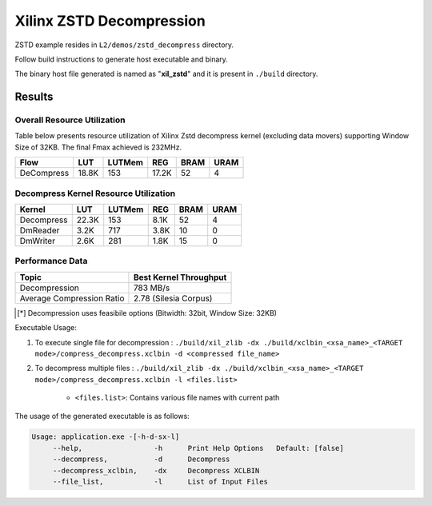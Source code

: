 =========================================
Xilinx ZSTD Decompression
=========================================

ZSTD example resides in ``L2/demos/zstd_decompress`` directory. 

Follow build instructions to generate host executable and binary.

The binary host file generated is named as "**xil_zstd**" and it is present in ``./build`` directory.



Results
-------

Overall Resource Utilization 
~~~~~~~~~~~~~~~~~~~~~~~~~~~~

Table below presents resource utilization of Xilinx Zstd decompress kernel (excluding data movers) supporting Window Size of 32KB. The final Fmax achieved is 232MHz.

========== ===== ====== ===== ===== ===== 
Flow       LUT   LUTMem REG   BRAM  URAM  
========== ===== ====== ===== ===== ===== 
DeCompress 18.8K 153    17.2K 52    4     
========== ===== ====== ===== ===== ===== 


Decompress Kernel Resource Utilization
~~~~~~~~~~~~~~~~~~~~~~~~~~~~~~~~~~~~~~

=========== ===== ======= ===== ===== =====
Kernel      LUT   LUTMem  REG   BRAM  URAM
=========== ===== ======= ===== ===== =====
Decompress  22.3K 153     8.1K  52    4
----------- ----- ------- ----- ----- -----
DmReader    3.2K  717     3.8K  10    0
----------- ----- ------- ----- ----- -----
DmWriter    2.6K  281     1.8K  15    0
=========== ===== ======= ===== ===== =====


Performance Data
~~~~~~~~~~~~~~~~

+----------------------------+------------------------+
| Topic                      | Best Kernel Throughput |
+============================+========================+
| Decompression              | 783 MB/s               |
+----------------------------+------------------------+
| Average Compression Ratio  | 2.78 (Silesia Corpus)  |
+----------------------------+------------------------+

.. [*] Decompression uses feasibile options (Bitwidth: 32bit, Window Size: 32KB) 

Executable Usage:

1. To execute single file for decompression           : ``./build/xil_zlib -dx ./build/xclbin_<xsa_name>_<TARGET mode>/compress_decompress.xclbin -d <compressed file_name>``
2. To decompress multiple files                       : ``./build/xil_zlib -dx ./build/xclbin_<xsa_name>_<TARGET mode>/compress_decompress.xclbin -l <files.list>``

	- ``<files.list>``: Contains various file names with current path

The usage of the generated executable is as follows:

.. code-block:: bash
 
   Usage: application.exe -[-h-d-sx-l]
        --help,                 -h      Print Help Options   Default: [false]
        --decompress,           -d      Decompress
        --decompress_xclbin,    -dx     Decompress XCLBIN
        --file_list,            -l      List of Input Files

